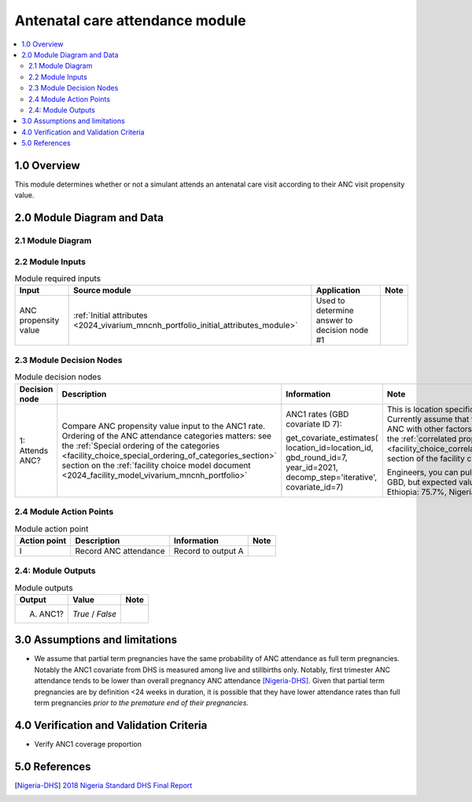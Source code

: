 .. role:: underline
    :class: underline

..
  Section title decorators for this document:

  ==============
  Document Title
  ==============

  Section Level 1 (#.0)
  +++++++++++++++++++++

  Section Level 2 (#.#)
  ---------------------

  Section Level 3 (#.#.#)
  ~~~~~~~~~~~~~~~~~~~~~~~

  Section Level 4
  ^^^^^^^^^^^^^^^

  Section Level 5
  '''''''''''''''

  The depth of each section level is determined by the order in which each
  decorator is encountered below. If you need an even deeper section level, just
  choose a new decorator symbol from the list here:
  https://docutils.sourceforge.io/docs/ref/rst/restructuredtext.html#sections
  And then add it to the list of decorators above.

.. _2024_vivarium_mncnh_portfolio_anc_module:

======================================
Antenatal care attendance module
======================================

.. contents::
  :local:
  :depth: 2

1.0 Overview
++++++++++++

This module determines whether or not a simulant attends an antenatal care visit according to their ANC visit propensity value.

2.0 Module Diagram and Data
+++++++++++++++++++++++++++++++

2.1 Module Diagram
----------------------

.. image:: antenatal_care_module_diagram.png

2.2 Module Inputs
---------------------

.. list-table:: Module required inputs
  :header-rows: 1

  * - Input
    - Source module
    - Application
    - Note
  * - ANC propensity value
    - :ref:`Initial attributes <2024_vivarium_mncnh_portfolio_initial_attributes_module>`
    - Used to determine answer to decision node #1
    - 


2.3 Module Decision Nodes
-----------------------------

.. list-table:: Module decision nodes
  :header-rows: 1

  * - Decision node
    - Description
    - Information
    - Note
  * - 1: Attends ANC?
    - Compare ANC propensity value input to the ANC1 rate. Ordering of
      the ANC attendance categories matters: see the :ref:`Special
      ordering of the categories
      <facility_choice_special_ordering_of_categories_section>` section
      on the :ref:`facility choice model document
      <2024_facility_model_vivarium_mncnh_portfolio>`
    - ANC1 rates (GBD covariate ID 7):

      get_covariate_estimates( location_id=location_id, gbd_round_id=7,
      year_id=2021, decomp_step='iterative', covariate_id=7)
    - This is location specific, but not age specific. Currently assume
      that there is no correlation of ANC with other factors, except as
      described in the :ref:`correlated propensities
      <facility_choice_correlated_propensities_section>` section of the
      facility choice model document.

      Engineers, you can pull these value straight from GBD, but
      expected values are as follows - Ethiopia: 75.7%, Nigeria: 74.3%,
      Pakistan: 90.8%

2.4 Module Action Points
---------------------------

.. list-table:: Module action point
  :header-rows: 1

  * - Action point
    - Description
    - Information
    - Note
  * - I
    - Record ANC attendance
    - Record to output A
    - 

2.4: Module Outputs
-----------------------

.. list-table:: Module outputs
  :header-rows: 1

  * - Output
    - Value
    - Note
  * - A. ANC1?
    - *True* / *False*
    - 

3.0 Assumptions and limitations
++++++++++++++++++++++++++++++++

* We assume that partial term pregnancies have the same probability of ANC attendance as full term pregnancies. Notably the ANC1 covariate from DHS is measured among live and stillbirths only. Notably, first trimester ANC attendance tends to be lower than overall pregnancy ANC attendance [Nigeria-DHS]_. Given that partial term pregnancies are by definition <24 weeks in duration, it is possible that they have lower attendance rates than full term pregnancies *prior to the premature end of their pregnancies.* 

4.0 Verification and Validation Criteria
+++++++++++++++++++++++++++++++++++++++++

* Verify ANC1 coverage proportion

5.0 References
+++++++++++++++

.. [Nigeria-DHS] `2018 Nigeria Standard DHS Final Report <https://dhsprogram.com/publications/publication-FR359-DHS-Final-Reports.cfm>`_

